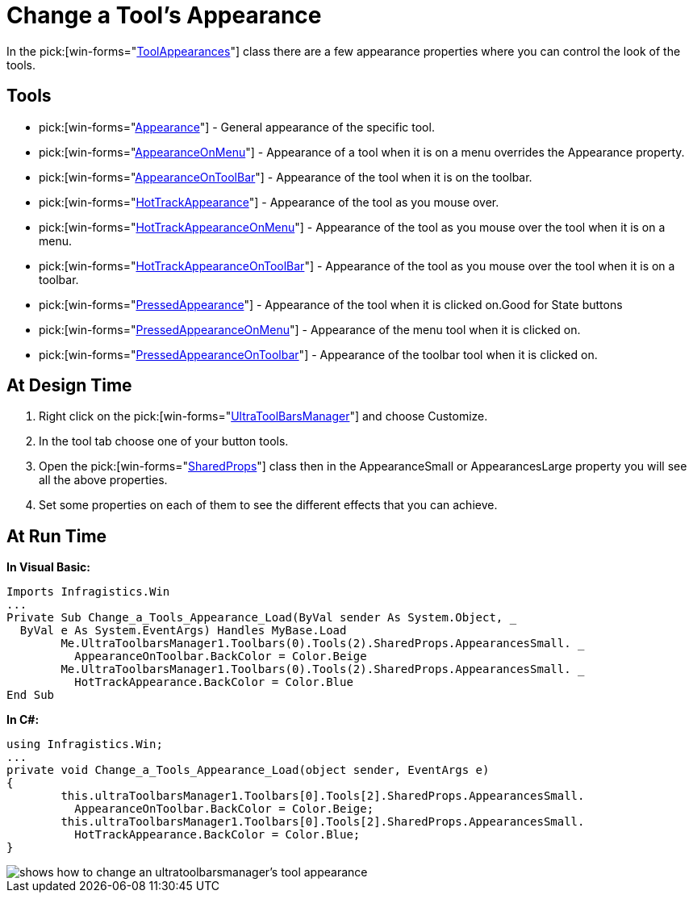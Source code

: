 ﻿////

|metadata|
{
    "name": "wintoolbarsmanager-change-a-tools-appearance",
    "controlName": ["WinToolbarsManager"],
    "tags": ["Styling"],
    "guid": "{87141F5A-7A42-43D1-BF76-A23EB919B368}",  
    "buildFlags": [],
    "createdOn": "2005-07-07T00:00:00Z"
}
|metadata|
////

= Change a Tool's Appearance

In the  pick:[win-forms="link:{ApiPlatform}win.ultrawintoolbars{ApiVersion}~infragistics.win.ultrawintoolbars.toolappearances.html[ToolAppearances]"]  class there are a few appearance properties where you can control the look of the tools.

== Tools

*  pick:[win-forms="link:{ApiPlatform}win.ultrawintoolbars{ApiVersion}~infragistics.win.ultrawintoolbars.toolappearances~appearance.html[Appearance]"]  - General appearance of the specific tool.
*  pick:[win-forms="link:{ApiPlatform}win.ultrawintoolbars{ApiVersion}~infragistics.win.ultrawintoolbars.toolappearances~appearanceonmenu.html[AppearanceOnMenu]"]  - Appearance of a tool when it is on a menu overrides the Appearance property.
*  pick:[win-forms="link:{ApiPlatform}win.ultrawintoolbars{ApiVersion}~infragistics.win.ultrawintoolbars.toolappearances~appearanceontoolbar.html[AppearanceOnToolBar]"]  - Appearance of the tool when it is on the toolbar.
*  pick:[win-forms="link:{ApiPlatform}win.ultrawintoolbars{ApiVersion}~infragistics.win.ultrawintoolbars.toolappearances~hottrackappearance.html[HotTrackAppearance]"]  - Appearance of the tool as you mouse over.
*  pick:[win-forms="link:{ApiPlatform}win.ultrawintoolbars{ApiVersion}~infragistics.win.ultrawintoolbars.toolappearances~hottrackappearanceonmenu.html[HotTrackAppearanceOnMenu]"]  - Appearance of the tool as you mouse over the tool when it is on a menu.
*  pick:[win-forms="link:{ApiPlatform}win.ultrawintoolbars{ApiVersion}~infragistics.win.ultrawintoolbars.toolappearances~hottrackappearanceontoolbar.html[HotTrackAppearanceOnToolBar]"]  - Appearance of the tool as you mouse over the tool when it is on a toolbar.
*  pick:[win-forms="link:{ApiPlatform}win.ultrawintoolbars{ApiVersion}~infragistics.win.ultrawintoolbars.toolappearances~pressedappearance.html[PressedAppearance]"]  - Appearance of the tool when it is clicked on.Good for State buttons
*  pick:[win-forms="link:{ApiPlatform}win.ultrawintoolbars{ApiVersion}~infragistics.win.ultrawintoolbars.toolappearances~pressedappearanceonmenu.html[PressedAppearanceOnMenu]"]  - Appearance of the menu tool when it is clicked on.
*  pick:[win-forms="link:{ApiPlatform}win.ultrawintoolbars{ApiVersion}~infragistics.win.ultrawintoolbars.toolappearances~pressedappearanceontoolbar.html[PressedAppearanceOnToolbar]"]  - Appearance of the toolbar tool when it is clicked on.

== At Design Time

[start=1]
. Right click on the  pick:[win-forms="link:{ApiPlatform}win.ultrawintoolbars{ApiVersion}~infragistics.win.ultrawintoolbars.ultratoolbarsmanager.html[UltraToolBarsManager]"]  and choose Customize.
[start=2]
. In the tool tab choose one of your button tools.
[start=3]
. Open the  pick:[win-forms="link:{ApiPlatform}win.ultrawintoolbars{ApiVersion}~infragistics.win.ultrawintoolbars.sharedprops.html[SharedProps]"]  class then in the AppearanceSmall or AppearancesLarge property you will see all the above properties.
[start=4]
. Set some properties on each of them to see the different effects that you can achieve.

== At Run Time

*In Visual Basic:*

----
Imports Infragistics.Win
...
Private Sub Change_a_Tools_Appearance_Load(ByVal sender As System.Object, _
  ByVal e As System.EventArgs) Handles MyBase.Load
	Me.UltraToolbarsManager1.Toolbars(0).Tools(2).SharedProps.AppearancesSmall. _
	  AppearanceOnToolbar.BackColor = Color.Beige
	Me.UltraToolbarsManager1.Toolbars(0).Tools(2).SharedProps.AppearancesSmall. _
	  HotTrackAppearance.BackColor = Color.Blue
End Sub
----

*In C#:*

----
using Infragistics.Win;
...
private void Change_a_Tools_Appearance_Load(object sender, EventArgs e)
{
	this.ultraToolbarsManager1.Toolbars[0].Tools[2].SharedProps.AppearancesSmall. 
	  AppearanceOnToolbar.BackColor = Color.Beige;
	this.ultraToolbarsManager1.Toolbars[0].Tools[2].SharedProps.AppearancesSmall. 
	  HotTrackAppearance.BackColor = Color.Blue;
}
----

image::images/WinToolbarsManager_Change_a_Tools_Appearance_01.png[shows how to change an ultratoolbarsmanager's tool appearance]